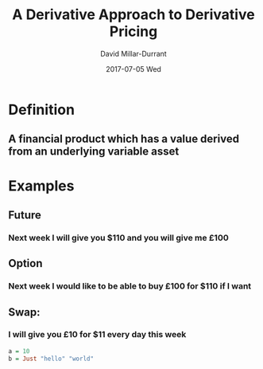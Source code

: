 #+TITLE:     A Derivative Approach to Derivative Pricing
#+AUTHOR:    David Millar-Durrant
#+EMAIL:     dmillardurrant@gmail.com
#+DATE:      2017-07-05 Wed
#+DESCRIPTION: 
#+KEYWORDS: 
#+LANGUAGE:  en
#+OPTIONS:   H:3 num:t toc:t \n:nil @:t ::t |:t ^:t -:t f:t *:t <:t
#+OPTIONS:   TeX:t LaTeX:t skip:nil d:nil todo:t pri:nil tags:not-in-toc
#+INFOJS_OPT: view:nil toc:nil ltoc:t mouse:underline buttons:0 path:http://orgmode.org/org-info.js
#+EXPORT_SELECT_TAGS: export
#+EXPORT_EXCLUDE_TAGS: noexport
#+LINK_UP:   
#+LINK_HOME:
#+startup: beamer
#+LaTeX_CLASS: beamer
#+LaTeX_CLASS_OPTIONS: [bigger]
#+BEAMER_FRAME_LEVEL: 1
#+COLUMNS: %40ITEM %10BEAMER_env(Env) %9BEAMER_envargs(Env Args) %4BEAMER_col(Col) %10BEAMER_extra(Extra)
#+latex_header: \mode<beamer>{\usetheme{Madrid}}
* Definition
** A financial product which has a value derived from an underlying variable asset
* Examples
** Future
*** Next week I will give you $110 and you will give me £100
** Option
*** Next week I would like to be able to buy £100 for $110 if I want
** Swap:
*** I will give you £10 for $11 every day this week

#+BEGIN_SRC haskell
a = 10
b = Just "hello" "world"
#+END_SRC
